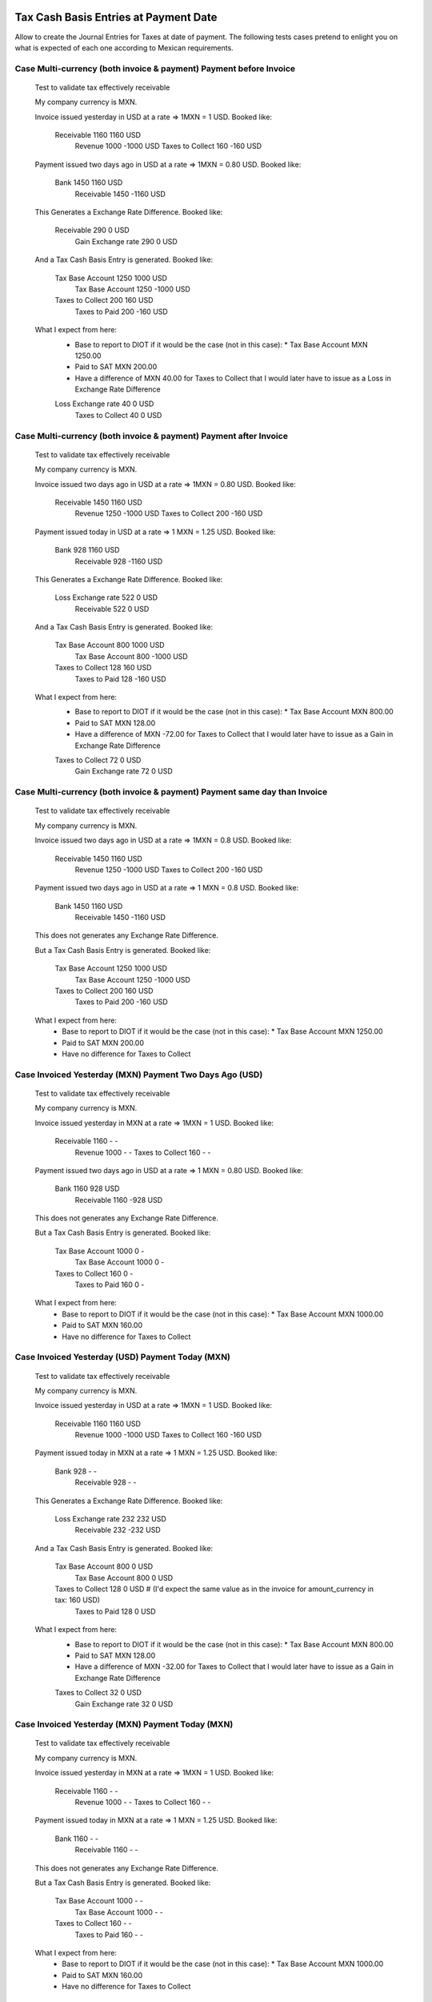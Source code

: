 Tax Cash Basis Entries at Payment Date
======================================

Allow to create the Journal Entries for Taxes at date of payment.
The following tests cases pretend to enlight you on what is expected of each
one according to Mexican requirements.

Case Multi-currency (both invoice & payment) Payment before Invoice
-------------------------------------------------------------------

        Test to validate tax effectively receivable

        My company currency is MXN.

        Invoice issued yesterday in USD at a rate => 1MXN = 1 USD.
        Booked like:

            Receivable          1160                1160    USD
                Revenue                 1000       -1000    USD
                Taxes to Collect         160        -160    USD

        Payment issued two days ago in USD at a rate => 1MXN = 0.80 USD.
        Booked like:

            Bank                1450                1160    USD
                Receivable              1450       -1160    USD

        This Generates a Exchange Rate Difference.
        Booked like:

            Receivable           290                   0    USD
                Gain Exchange rate       290           0    USD

        And a Tax Cash Basis Entry is generated.
        Booked like:

            Tax Base Account    1250                1000    USD
                Tax Base Account        1250       -1000    USD
            Taxes to Collect     200                 160    USD
                Taxes to Paid            200        -160    USD

        What I expect from here:
            - Base to report to DIOT if it would be the case (not in this case): 
              * Tax Base Account MXN 1250.00
            - Paid to SAT MXN 200.00
            - Have a difference of MXN 40.00 for Taxes to Collect that I would
              later have to issue as a Loss in Exchange Rate Difference

            Loss Exchange rate    40                   0    USD
                Taxes to Collect          40           0    USD


Case Multi-currency (both invoice & payment) Payment after Invoice
------------------------------------------------------------------

        Test to validate tax effectively receivable

        My company currency is MXN.

        Invoice issued two days ago in USD at a rate => 1MXN = 0.80 USD.
        Booked like:

            Receivable          1450                1160    USD
                Revenue                 1250       -1000    USD
                Taxes to Collect         200        -160    USD

        Payment issued today in USD at a rate => 1 MXN = 1.25 USD.
        Booked like:

            Bank                 928                1160    USD
                Receivable               928       -1160    USD

        This Generates a Exchange Rate Difference.
        Booked like:

            Loss Exchange rate   522                   0    USD
                Receivable               522           0    USD

        And a Tax Cash Basis Entry is generated.
        Booked like:

            Tax Base Account     800                1000    USD
                Tax Base Account         800       -1000    USD
            Taxes to Collect     128                 160    USD
                Taxes to Paid            128        -160    USD

        What I expect from here:
            - Base to report to DIOT if it would be the case (not in this case): 
              * Tax Base Account MXN 800.00
            - Paid to SAT MXN 128.00
            - Have a difference of MXN -72.00 for Taxes to Collect that I would
              later have to issue as a Gain in Exchange Rate Difference

            Taxes to Collect      72                   0    USD
                Gain Exchange rate        72           0    USD


Case Multi-currency (both invoice & payment) Payment same day than Invoice
--------------------------------------------------------------------------

        Test to validate tax effectively receivable

        My company currency is MXN.

        Invoice issued two days ago in USD at a rate => 1MXN = 0.8 USD.
        Booked like:

            Receivable          1450                1160    USD
                Revenue                 1250       -1000    USD
                Taxes to Collect         200        -160    USD

        Payment issued two days ago in USD at a rate => 1 MXN = 0.8 USD.
        Booked like:

            Bank                1450                1160    USD
                Receivable              1450       -1160    USD

        This does not generates any Exchange Rate Difference.

        But a Tax Cash Basis Entry is generated.
        Booked like:

            Tax Base Account    1250                1000    USD
                Tax Base Account        1250       -1000    USD
            Taxes to Collect     200                 160    USD
                Taxes to Paid            200        -160    USD

        What I expect from here:
            - Base to report to DIOT if it would be the case (not in this case): 
              * Tax Base Account MXN 1250.00
            - Paid to SAT MXN 200.00
            - Have no difference for Taxes to Collect


Case Invoiced Yesterday (MXN) Payment Two Days Ago (USD)
--------------------------------------------------------

        Test to validate tax effectively receivable

        My company currency is MXN.

        Invoice issued yesterday in MXN at a rate => 1MXN = 1 USD.
        Booked like:

            Receivable          1160                   -      -
                Revenue                 1000           -      -
                Taxes to Collect         160           -      -

        Payment issued two days ago in USD at a rate => 1 MXN = 0.80 USD.
        Booked like:

            Bank                1160                 928    USD
                Receivable              1160        -928    USD

        This does not generates any Exchange Rate Difference.

        But a Tax Cash Basis Entry is generated.
        Booked like:

            Tax Base Account    1000                   0      -
                Tax Base Account        1000           0      -
            Taxes to Collect     160                   0      -
                Taxes to Paid            160           0      -

        What I expect from here:
            - Base to report to DIOT if it would be the case (not in this case):
              * Tax Base Account MXN 1000.00
            - Paid to SAT MXN 160.00
            - Have no difference for Taxes to Collect


Case Invoiced Yesterday (USD) Payment Today (MXN)
-------------------------------------------------

        Test to validate tax effectively receivable

        My company currency is MXN.

        Invoice issued yesterday in USD at a rate => 1MXN = 1 USD.
        Booked like:

            Receivable          1160                1160    USD
                Revenue                 1000       -1000    USD
                Taxes to Collect         160        -160    USD

        Payment issued today in MXN at a rate => 1 MXN = 1.25 USD.
        Booked like:

            Bank                 928                   -      -
                Receivable               928           -      -

        This Generates a Exchange Rate Difference.
        Booked like:

            Loss Exchange rate   232                 232    USD
                Receivable               232        -232    USD

        And a Tax Cash Basis Entry is generated.
        Booked like:

            Tax Base Account     800                   0    USD
                Tax Base Account         800           0    USD
            Taxes to Collect     128                   0    USD  # (I'd expect the same value as in the invoice for amount_currency in tax: 160 USD) 
                Taxes to Paid            128           0    USD

        What I expect from here:
            - Base to report to DIOT if it would be the case (not in this case): 
              * Tax Base Account MXN 800.00
            - Paid to SAT MXN 128.00
            - Have a difference of MXN -32.00 for Taxes to Collect that I would
              later have to issue as a Gain in Exchange Rate Difference

            Taxes to Collect      32                   0    USD
                Gain Exchange rate        32           0    USD


Case Invoiced Yesterday (MXN) Payment Today (MXN)
-------------------------------------------------

        Test to validate tax effectively receivable

        My company currency is MXN.

        Invoice issued yesterday in MXN at a rate => 1MXN = 1 USD.
        Booked like:

            Receivable          1160                   -      -
                Revenue                 1000           -      -
                Taxes to Collect         160           -      -

        Payment issued today in MXN at a rate => 1 MXN = 1.25 USD.
        Booked like:

            Bank                1160                   -      -
                Receivable              1160           -      -

        This does not generates any Exchange Rate Difference.

        But a Tax Cash Basis Entry is generated.
        Booked like:

            Tax Base Account    1000                   -      -
                Tax Base Account        1000           -      -
            Taxes to Collect     160                   -      -
                Taxes to Paid            160           -      -

        What I expect from here:
            - Base to report to DIOT if it would be the case (not in this case): 
              * Tax Base Account MXN 1000.00
            - Paid to SAT MXN 160.00
            - Have no difference for Taxes to Collect


Case Multi-currency (both invoice & payment) Payment before Invoice (Supplier)
------------------------------------------------------------------------------

        Test to validate tax effectively Payable

        My company currency is MXN.

        Invoice issued yesterday in USD at a rate => 1MXN = 1 USD.
        Booked like:

            Expenses            1000                1000    USD
            Unpaid Taxes         160                 160    USD

                Payable                 1160       -1160    USD

        Payment issued two days ago in USD at a rate => 1MXN = 0.80 USD.
        Booked like:

            Payable             1450                1160    USD
                Bank                    1450       -1160    USD

        This Generates a Exchange Rate Difference.
        Booked like:

            Loss Exchange rate   290                   0    USD
                Payable                  290           0    USD

        And a Tax Cash Basis Entry is generated.
        Booked like:

            Tax Base Account    1250                1000    USD
                Tax Base Account        1250       -1000    USD
            Creditable Tax       200                 160    USD
                Unpaid Taxes             200        -160    USD

        What I expect from here:
            - Base to report to DIOT: Tax Base Account MXN 1250.00
            - Creditable Tax MXN 200.00
            - Have a difference of MXN -40.00 for Unpaid Taxes that I would
              later have to issue as a Loss in Exchange Rate Difference

            Unpaid Taxes          40                   0    USD
                Gain Exchange rate        40           0    USD


Case Multi-currency (both invoice & payment) Payment after Invoice (Supplier)
-----------------------------------------------------------------------------

        Test to validate tax effectively Payable

        My company currency is MXN.

        Invoice issued two days ago in USD at a rate => 1MXN = 0.80 USD.
        Booked like:

            Expenses            1250                1000    USD
            Unpaid Taxes         200                 160    USD

                Payable                 1450       -1160    USD

        Payment issued today in USD at a rate => 1 MXN = 1.25 USD.
        Booked like:

            Payable              928                1160    USD
                Bank                     928       -1160    USD

        This Generates a Exchange Rate Difference.
        Booked like:

            Payable              522                   0    USD
                Gain Exchange rate       522           0    USD

        And a Tax Cash Basis Entry is generated.
        Booked like:

            Tax Base Account     800                1000    USD
                Tax Base Account         800       -1000    USD
            Creditable Tax       128                 160    USD
                Unpaid Taxes             128        -160    USD

        What I expect from here:
            - Base to report to DIOT: Tax Base Account MXN 800.00
            - Creditable Tax MXN 128.00
            - Have a difference of MXN 72.00 for Unpaid Taxes that I would
              later have to issue as a Loss in Exchange Rate Difference

            Loss Exchange rate    72                   0    USD
                Unpaid Taxes              72           0    USD


Case Multi-currency (both invoice & payment) Payment same day than Invoice (Supplier)
-------------------------------------------------------------------------------------

        Test to validate tax effectively Payable

        My company currency is MXN.

        Invoice issued two days ago in USD at a rate => 1MXN = 0.8 USD.
        Booked like:

            Expenses            1250                1000    USD
            Unpaid Taxes         200                 160    USD

                Payable                 1450       -1160    USD

        Payment issued two days ago in USD at a rate => 1 MXN = 0.8 USD.
        Booked like:

            Payable             1450                1160    USD
                Bank                    1450       -1160    USD

        This does not generates any Exchange Rate Difference.

        But a Tax Cash Basis Entry is generated.
        Booked like:

            Tax Base Account    1250                1000    USD
                Tax Base Account        1250       -1000    USD
            Creditable Tax       200                 160    USD
                Unpaid Taxes             200        -160    USD

        What I expect from here:
            - Base to report to DIOT: Tax Base Account MXN 1250.00
            - Creditable Tax MXN 200.00
            - Have no difference for Unpaid Taxes


Case Invoiced Yesterday (MXN) Payment Two Days Ago (USD) (Supplier)
-------------------------------------------------------------------

        Test to validate tax effectively Payable

        My company currency is MXN.

        Invoice issued yesterday in MXN at a rate => 1MXN = 1 USD.
        Booked like:

            Expenses            1000                   -      -
            Unpaid Taxes         160                   -      -

                Payable                 1160           -      -

        Payment issued two days ago in USD at a rate => 1 MXN = 0.80 USD.
        Booked like:

            Payable             1160                 928    USD
                Bank                    1160        -928    USD

        This does not generates any Exchange Rate Difference.

        But a Tax Cash Basis Entry is generated.
        Booked like:

            Tax Base Account    1000                   0      -
                Tax Base Account        1000           0      -
            Creditable Tax       160                   0      -
                Unpaid Taxes             160           0      -

        What I expect from here:
            - Base to report to DIOT: Tax Base Account MXN 1000.00
            - Creditable Tax MXN 160.00
            - Have no difference for Unpaid Taxes


Case Invoiced Yesterday (USD) Payment Today (MXN) (Supplier)
------------------------------------------------------------

        Test to validate tax effectively Payable

        My company currency is MXN.

        Invoice issued yesterday in USD at a rate => 1MXN = 1 USD.
        Booked like:

            Expenses            1000                1000    USD
            Unpaid Taxes         160                 160    USD

                Payable                 1160       -1160    USD

        Payment issued today in MXN at a rate => 1 MXN = 1.25 USD.
        Booked like:

            Payable              928                   -      -
                Bank                     928           -      -

        This Generates a Exchange Rate Difference.
        Booked like:

            Payable              232                 232    USD
                Gain Exchange rate       522        -232    USD

        And a Tax Cash Basis Entry is generated.
        Booked like:

            Tax Base Account     800                   0    USD
                Tax Base Account         800           0    USD
            Creditable Tax       128                   0    USD  # (I'd expect the same value as in the invoice for amount_currency in tax: 160 USD) 
                Unpaid Taxes             128           0    USD

        What I expect from here:
            - Base to report to DIOT: Tax Base Account MXN 800.00
            - Creditable Tax MXN 128.00
            - Have a difference of MXN 32.00 for Unpaid Taxes that I would
              later have to issue as a Loss in Exchange Rate Difference

            Loss Exchange rate    32                   0    USD
                Unpaid Taxes              32           0    USD


Case Invoiced Yesterday (MXN) Payment Today (MXN) (Supplier)
------------------------------------------------------------

        Test to validate tax effectively Payable

        My company currency is MXN.

        Invoice issued yesterday in MXN at a rate => 1MXN = 1 USD.
        Booked like:

            Expenses            1000                   -      -
            Unpaid Taxes         160                   -      -

                Payable                 1160           -      -

        Payment issued today in MXN at a rate => 1 MXN = 1.25 USD.
        Booked like:

            Payable             1160                   -      -
                Bank                    1160           -      -

        This does not generates any Exchange Rate Difference.

        But a Tax Cash Basis Entry is generated.
        Booked like:

            Tax Base Account    1000                   -      -
                Tax Base Account        1000           -      -
            Creditable Tax       160                   -      -
                Unpaid Taxes             160           -      -

        What I expect from here:
            - Base to report to DIOT: Tax Base Account MXN 1000.00
            - Creditable Tax MXN 160.00
            - Have no difference for Unpaid Taxes


Case Invoiced Yesterday (MXN) Credit Note Today (MXN) (Customer)
----------------------------------------------------------------
        Test to validate tax effectively receivable

        My company currency is MXN.

        Invoice issued two days ago in USD at a rate => 1MXN = 0.80 USD.
        Booked like:

            Receivable          1450                1160    USD
                Revenue                 1250       -1000    USD
                Taxes to Collect         200        -160    USD

        Credit Note issued today in USD at a rate => 1 MXN = 1.25 USD.
        Booked like:

            Revenue              800                1000    USD
            Taxes to Collect     128                 160    USD

                Receivable               928       -1160    USD

        This Generates a Exchange Rate Difference.
        Booked like:

            Loss Exchange rate   522                   0    USD
                Receivable               522           0    USD

        And two Tax Cash Basis Entry are generated.
        Booked like:

            Tax Base Account     800                1000    USD
                Tax Base Account         800       -1000    USD
            Taxes to Collect     128                 160    USD
                Taxes to Paid            128        -160    USD

            Tax Base Account     800                1000    USD
                Tax Base Account         800       -1000    USD
            Taxes to Paid        128                 160    USD
                Taxes to Collect         128        -160    USD

        What I expect from here:
            - Base to report to DIOT if it would be the case (not in this case): 
              * Tax Base Account MXN 800.00 and MXN -800.00
            - Paid to SAT MXN 0.00
            - Have a difference of MXN -72.00 for Taxes to Collect that I would
              later have to issue as a Gain in Exchange Rate Difference

            Taxes to Collect      72                   0    USD
                Gain Exchange rate        72           0    USD

Credits
=======

**Contributors**

* Nhomar Hernandez <nhomar@vauxoo.com> (Planner/Auditor)
* Luis Torres <luis_t@vauxoo.com> (Auditor)
* Humberto Arocha <luis_t@vauxoo.com> (Planner/Developer)
